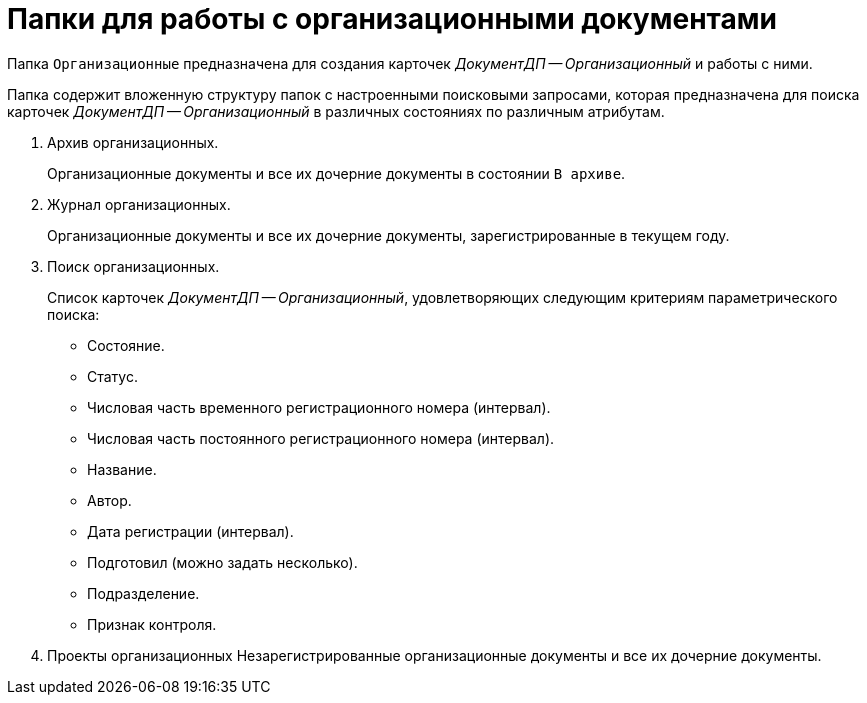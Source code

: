 = Папки для работы с организационными документами

Папка `Организационные` предназначена для создания карточек _ДокументДП -- Организационный_ и работы с ними.

Папка содержит вложенную структуру папок с настроенными поисковыми запросами, которая предназначена для поиска карточек _ДокументДП -- Организационный_ в различных состояниях по различным атрибутам.

. Архив организационных.
+
Организационные документы и все их дочерние документы в состоянии `В архиве`.
+
. Журнал организационных.
+
Организационные документы и все их дочерние документы, зарегистрированные в текущем году.
+
. Поиск организационных.
+
Список карточек _ДокументДП -- Организационный_, удовлетворяющих следующим критериям параметрического поиска:
+
* Состояние.
* Статус.
* Числовая часть временного регистрационного номера (интервал).
* Числовая часть постоянного регистрационного номера (интервал).
* Название.
* Автор.
* Дата регистрации (интервал).
* Подготовил (можно задать несколько).
* Подразделение.
* Признак контроля.
+
. Проекты организационных Незарегистрированные организационные документы и все их дочерние документы.

